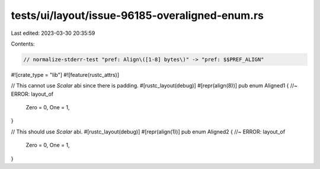 tests/ui/layout/issue-96185-overaligned-enum.rs
===============================================

Last edited: 2023-03-30 20:35:59

Contents:

.. code-block:: rs

    // normalize-stderr-test "pref: Align\([1-8] bytes\)" -> "pref: $$PREF_ALIGN"
#![crate_type = "lib"]
#![feature(rustc_attrs)]

// This cannot use `Scalar` abi since there is padding.
#[rustc_layout(debug)]
#[repr(align(8))]
pub enum Aligned1 { //~ ERROR: layout_of
    Zero = 0,
    One = 1,
}

// This should use `Scalar` abi.
#[rustc_layout(debug)]
#[repr(align(1))]
pub enum Aligned2 { //~ ERROR: layout_of
    Zero = 0,
    One = 1,
}


